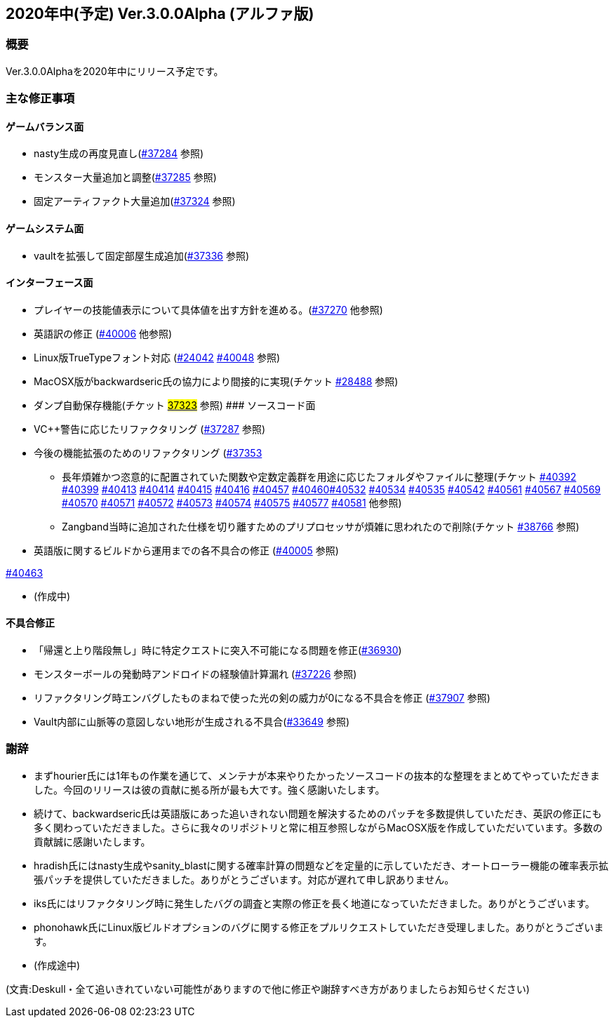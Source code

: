 :lang: ja
:doctype: article

## 2020年中(予定) Ver.3.0.0Alpha (アルファ版)

### 概要

Ver.3.0.0Alphaを2020年中にリリース予定です。

### 主な修正事項


#### ゲームバランス面

* nasty生成の再度見直し(link:https://osdn.net/projects/hengband/ticket/37284[#37284] 参照)
* モンスター大量追加と調整(link:https://osdn.net/projects/hengband/ticket/37285[#37285] 参照)
* 固定アーティファクト大量追加(link:https://osdn.net/projects/hengband/ticket/37324[#37324] 参照)

#### ゲームシステム面

* vaultを拡張して固定部屋生成追加(link:https://osdn.net/projects/hengband/ticket/37336[#37336] 参照)

#### インターフェース面

* プレイヤーの技能値表示について具体値を出す方針を進める。(link:https://osdn.net/projects/hengband/ticket/37270[#37270] 他参照)
* 英語訳の修正 (link:https://osdn.net/projects/hengband/ticket/40006[#40006] 他参照)
* Linux版TrueTypeフォント対応 (link:https://osdn.net/projects/hengband/ticket/24042[#24042] link:https://osdn.net/projects/hengband/ticket/40048[#40048] 参照)
* MacOSX版がbackwardseric氏の協力により間接的に実現(チケット link:https://osdn.net/projects/hengband/ticket/28488[#28488] 参照)
* ダンプ自動保存機能(チケット https://osdn.net/projects/hengband/ticket/37323[#37323] 参照)
#### ソースコード面

* VC++警告に応じたリファクタリング (link:https://osdn.net/projects/hengband/ticket/37287[#37287] 参照)
* 今後の機能拡張のためのリファクタリング (link:https://osdn.net/projects/hengband/ticket/37353[#37353]
** 長年煩雑かつ恣意的に配置されていた関数や定数定義群を用途に応じたフォルダやファイルに整理(チケット link:https://osdn.net/projects/hengband/ticket/40392[#40392] link:https://osdn.net/projects/hengband/ticket/40399[#40399] link:https://osdn.net/projects/hengband/ticket/40413[#40413] link:https://osdn.net/projects/hengband/ticket/40414[#40414] link:https://osdn.net/projects/hengband/ticket/40415[#40415] link:https://osdn.net/projects/hengband/ticket/40416[#40416] link:https://osdn.net/projects/hengband/ticket/40457[#40457] link:https://osdn.net/projects/hengband/ticket/40460[#40460]link:https://osdn.net/projects/hengband/ticket/40532[#40532] link:https://osdn.net/projects/hengband/ticket/40534[#40534] link:https://osdn.net/projects/hengband/ticket/40535[#40535] link:https://osdn.net/projects/hengband/ticket/40542[#40542]  link:https://osdn.net/projects/hengband/ticket/40561[#40561] link:https://osdn.net/projects/hengband/ticket/#40567[#40567] link:https://osdn.net/projects/hengband/ticket/40569[#40569] link:https://osdn.net/projects/hengband/ticket/40570[#40570] link:https://osdn.net/projects/hengband/ticket/40571[#40571] link:https://osdn.net/projects/hengband/ticket/40572[#40572] link:https://osdn.net/projects/hengband/ticket/40573[#40573] link:https://osdn.net/projects/hengband/ticket/40574[#40574] link:https://osdn.net/projects/hengband/ticket/40575[#40575] link:https://osdn.net/projects/hengband/ticket/40577[#40577] link:https://osdn.net/projects/hengband/ticket/40581[#40581] 他参照)
** Zangband当時に追加された仕様を切り離すためのプリプロセッサが煩雑に思われたので削除(チケット link:https://osdn.net/projects/hengband/ticket/38766[#38766] 参照)

* 英語版に関するビルドから運用までの各不具合の修正 (link:https://osdn.net/projects/hengband/ticket/40005[#40005] 参照)

link:https://osdn.net/projects/hengband/ticket/40463[#40463]

* (作成中)

#### 不具合修正

* 「帰還と上り階段無し」時に特定クエストに突入不可能になる問題を修正(link:https://osdn.net/projects/hengband/ticket/36930[#36930])
* モンスターボールの発動時アンドロイドの経験値計算漏れ (link:https://osdn.net/projects/hengband/ticket/37226[#37226] 参照)
* リファクタリング時エンバグしたものまねで使った光の剣の威力が0になる不具合を修正 (link:https://osdn.net/projects/hengband/ticket/37907[#37907] 参照)
* Vault内部に山脈等の意図しない地形が生成される不具合(https://osdn.net/projects/hengband/ticket/33649[#33649] 参照)

### 謝辞

* まずhourier氏には1年もの作業を通じて、メンテナが本来やりたかったソースコードの抜本的な整理をまとめてやっていただきました。今回のリリースは彼の貢献に拠る所が最も大です。強く感謝いたします。
* 続けて、backwardseric氏は英語版にあった追いきれない問題を解決するためのパッチを多数提供していただき、英訳の修正にも多く関わっていただきました。さらに我々のリポジトリと常に相互参照しながらMacOSX版を作成していただいています。多数の貢献誠に感謝いたします。
* hradish氏にはnasty生成やsanity_blastに関する確率計算の問題などを定量的に示していただき、オートローラー機能の確率表示拡張パッチを提供していただきました。ありがとうございます。対応が遅れて申し訳ありません。
* iks氏にはリファクタリング時に発生したバグの調査と実際の修正を長く地道になっていただきました。ありがとうございます。
* phonohawk氏にLinux版ビルドオプションのバグに関する修正をプルリクエストしていただき受理しました。ありがとうございます。
* (作成途中)

(文責:Deskull・全て追いきれていない可能性がありますので他に修正や謝辞すべき方がありましたらお知らせください)
